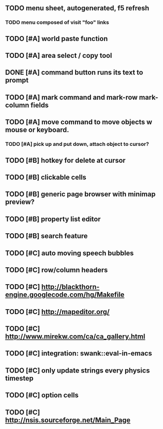 ** TODO *menu* sheet, autogenerated, f5 refresh
*** TODO menu composed of visit "foo" links
** TODO [#A] world paste function
** TODO [#A] area select / copy tool
** DONE [#A] command button runs its text to prompt
CLOSED: [2010-04-10 Sat 21:12]
** TODO [#A] mark command and mark-row mark-column fields
** TODO [#A] move command to move objects w mouse or keyboard.
*** TODO [#A] pick up and put down, attach object to cursor? 
** TODO [#B] hotkey for delete at cursor
** TODO [#B] clickable cells
** TODO [#B] generic page browser with minimap preview?
** TODO [#B] property list editor
** TODO [#B] search feature 
** TODO [#C] auto moving speech bubbles
** TODO [#C] row/column headers
** TODO [#C] http://blackthorn-engine.googlecode.com/hg/Makefile
** TODO [#C] http://mapeditor.org/
** TODO [#C] http://www.mirekw.com/ca/ca_gallery.html
** TODO [#C] integration: swank::eval-in-emacs
** TODO [#C] only update strings every physics timestep
** TODO [#C] option cells
** TODO [#C] http://nsis.sourceforge.net/Main_Page
